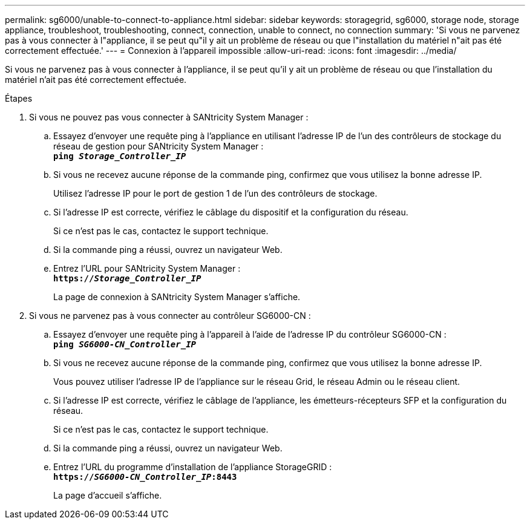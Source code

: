 ---
permalink: sg6000/unable-to-connect-to-appliance.html 
sidebar: sidebar 
keywords: storagegrid, sg6000, storage node, storage appliance, troubleshoot, troubleshooting, connect, connection, unable to connect, no connection 
summary: 'Si vous ne parvenez pas à vous connecter à l"appliance, il se peut qu"il y ait un problème de réseau ou que l"installation du matériel n"ait pas été correctement effectuée.' 
---
= Connexion à l'appareil impossible
:allow-uri-read: 
:icons: font
:imagesdir: ../media/


[role="lead"]
Si vous ne parvenez pas à vous connecter à l'appliance, il se peut qu'il y ait un problème de réseau ou que l'installation du matériel n'ait pas été correctement effectuée.

.Étapes
. Si vous ne pouvez pas vous connecter à SANtricity System Manager :
+
.. Essayez d'envoyer une requête ping à l'appliance en utilisant l'adresse IP de l'un des contrôleurs de stockage du réseau de gestion pour SANtricity System Manager : +
`*ping _Storage_Controller_IP_*`
.. Si vous ne recevez aucune réponse de la commande ping, confirmez que vous utilisez la bonne adresse IP.
+
Utilisez l'adresse IP pour le port de gestion 1 de l'un des contrôleurs de stockage.

.. Si l'adresse IP est correcte, vérifiez le câblage du dispositif et la configuration du réseau.
+
Si ce n'est pas le cas, contactez le support technique.

.. Si la commande ping a réussi, ouvrez un navigateur Web.
.. Entrez l'URL pour SANtricity System Manager : +
`*https://_Storage_Controller_IP_*`
+
La page de connexion à SANtricity System Manager s'affiche.



. Si vous ne parvenez pas à vous connecter au contrôleur SG6000-CN :
+
.. Essayez d'envoyer une requête ping à l'appareil à l'aide de l'adresse IP du contrôleur SG6000-CN : +
`*ping _SG6000-CN_Controller_IP_*`
.. Si vous ne recevez aucune réponse de la commande ping, confirmez que vous utilisez la bonne adresse IP.
+
Vous pouvez utiliser l'adresse IP de l'appliance sur le réseau Grid, le réseau Admin ou le réseau client.

.. Si l'adresse IP est correcte, vérifiez le câblage de l'appliance, les émetteurs-récepteurs SFP et la configuration du réseau.
+
Si ce n'est pas le cas, contactez le support technique.

.. Si la commande ping a réussi, ouvrez un navigateur Web.
.. Entrez l'URL du programme d'installation de l'appliance StorageGRID : +
`*https://_SG6000-CN_Controller_IP_:8443*`
+
La page d'accueil s'affiche.




